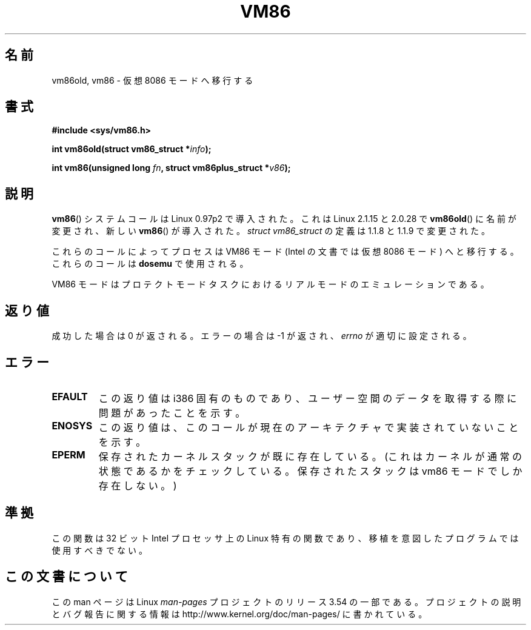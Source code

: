 .\" Copyright 1993 Rickard E. Faith (faith@cs.unc.edu)
.\" Copyright 1997 Andries E. Brouwer (aeb@cwi.nl)
.\"
.\" %%%LICENSE_START(VERBATIM)
.\" Permission is granted to make and distribute verbatim copies of this
.\" manual provided the copyright notice and this permission notice are
.\" preserved on all copies.
.\"
.\" Permission is granted to copy and distribute modified versions of this
.\" manual under the conditions for verbatim copying, provided that the
.\" entire resulting derived work is distributed under the terms of a
.\" permission notice identical to this one.
.\"
.\" Since the Linux kernel and libraries are constantly changing, this
.\" manual page may be incorrect or out-of-date.  The author(s) assume no
.\" responsibility for errors or omissions, or for damages resulting from
.\" the use of the information contained herein.  The author(s) may not
.\" have taken the same level of care in the production of this manual,
.\" which is licensed free of charge, as they might when working
.\" professionally.
.\"
.\" Formatted or processed versions of this manual, if unaccompanied by
.\" the source, must acknowledge the copyright and authors of this work.
.\" %%%LICENSE_END
.\"
.\"*******************************************************************
.\"
.\" This file was generated with po4a. Translate the source file.
.\"
.\"*******************************************************************
.\"
.\" Japanese Version Copyright (c) 1997 SUTO, Mitsuaki
.\"         all rights reserved.
.\" Translated Thu Jun 26 21:32:38 JST 1997
.\"         by SUTO, Mitsuaki <suto@av.crl.sony.co.jp>
.\" Modified Sun Mar 21 17:23:16 JST 1999
.\"         by HANATAKA Shinya <hanataka@abyss.rim.or.jp>
.\" Updated & Modified Sat May 22 19:50:44 JST 2004
.\"         by Yuichi SATO <ysato444@yahoo.co.jp>
.\"
.TH VM86 2 2009\-02\-20 Linux "Linux Programmer's Manual"
.SH 名前
vm86old, vm86 \- 仮想 8086 モードへ移行する
.SH 書式
\fB#include <sys/vm86.h>\fP
.sp
\fBint vm86old(struct vm86_struct *\fP\fIinfo\fP\fB);\fP
.sp
\fBint vm86(unsigned long \fP\fIfn\fP\fB, struct vm86plus_struct *\fP\fIv86\fP\fB);\fP
.SH 説明
\fBvm86\fP()  システムコールは Linux 0.97p2 で導入された。 これは Linux 2.1.15 と 2.0.28 で
\fBvm86old\fP()  に名前が変更され、 新しい \fBvm86\fP()  が導入された。 \fIstruct vm86_struct\fP の定義は
1.1.8 と 1.1.9 で変更された。
.LP
これらのコールによってプロセスは VM86 モード (Intel の文書では仮想 8086 モード) へと移行する。 これらのコールは
\fBdosemu\fP で使用される。
.PP
VM86 モードはプロテクトモードタスクにおける リアルモードのエミュレーションである。
.SH 返り値
成功した場合は 0 が返される。エラーの場合は \-1 が返され、 \fIerrno\fP が適切に設定される。
.SH エラー
.TP 
\fBEFAULT\fP
この返り値は i386 固有のものであり、 ユーザー空間のデータを取得する際に問題があったことを示す。
.TP 
\fBENOSYS\fP
この返り値は、このコールが現在のアーキテクチャで実装されていないことを示す。
.TP 
\fBEPERM\fP
保存されたカーネルスタックが既に存在している。(これはカーネルが通常の 状態であるかをチェックしている。保存されたスタックは vm86 モードで
しか存在しない。)
.SH 準拠
この関数は 32 ビット Intel プロセッサ上の Linux 特有の関数であり、 移植を意図したプログラムでは使用すべきでない。
.SH この文書について
この man ページは Linux \fIman\-pages\fP プロジェクトのリリース 3.54 の一部
である。プロジェクトの説明とバグ報告に関する情報は
http://www.kernel.org/doc/man\-pages/ に書かれている。
